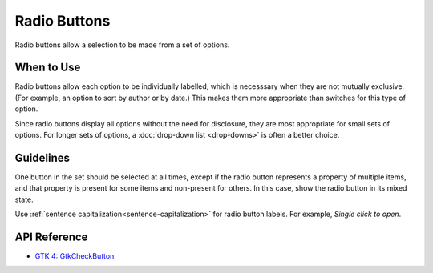 Radio Buttons
=============

.. image:: /img/screenshots/radio-buttons.png
   :class: only-light
.. image:: /img/screenshots/radio-buttons-dark.png
   :class: only-dark

Radio buttons allow a selection to be made from a set of options.

When to Use
-----------

Radio buttons allow each option to be individually labelled, which is necesssary when they are not mutually exclusive. (For example, an option to sort by author or by date.) This makes them more appropriate than switches for this type of option.

Since radio buttons display all options without the need for disclosure, they are most appropriate for small sets of options. For longer sets of options, a :doc:`drop-down list <drop-downs>` is often a better choice.

Guidelines
----------

One button in the set should be selected at all times, except if the radio button represents a property of multiple items, and that property is present for some items and non-present for others. In this case, show the radio button in its mixed state.

Use :ref:`sentence capitalization<sentence-capitalization>` for radio button labels. For example, *Single click to open*.

API Reference
-------------

* `GTK 4: GtkCheckButton <https://docs.gtk.org/gtk4/class.CheckButton.html>`_
